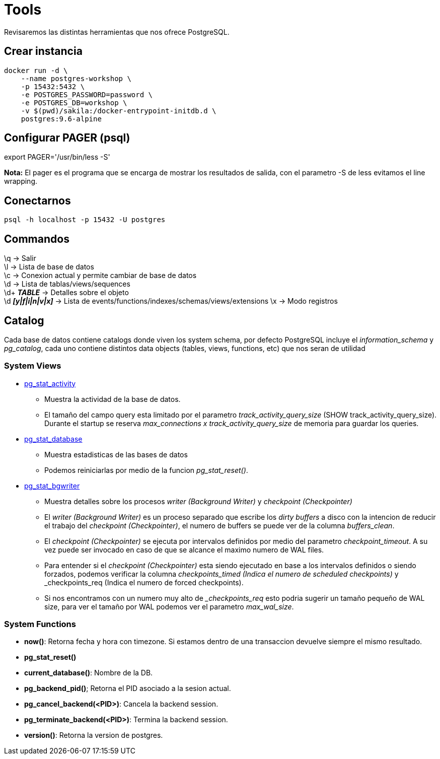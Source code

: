 = Tools

Revisaremos las distintas herramientas que nos ofrece PostgreSQL.

==  Crear instancia

```
docker run -d \
    --name postgres-workshop \
    -p 15432:5432 \
    -e POSTGRES_PASSWORD=password \
    -e POSTGRES_DB=workshop \
    -v $(pwd)/sakila:/docker-entrypoint-initdb.d \
    postgres:9.6-alpine
```

== Configurar PAGER (psql)

export PAGER='/usr/bin/less -S'

*Nota:* El pager es el programa que se encarga de mostrar los resultados de salida, con el parametro -S de less evitamos el line wrapping.

== Conectarnos

```
psql -h localhost -p 15432 -U postgres
```

== Commandos

\q -> Salir +
\l -> Lista de base de datos +
\c -> Conexion actual y permite cambiar de base de datos +
\d -> Lista de tablas/views/sequences +
\d+ *__TABLE__* -> Detalles sobre el objeto +
\d *__[y|f|i|n|v|x]__* -> Lista de events/functions/indexes/schemas/views/extensions
\x -> Modo registros

== Catalog

Cada base de datos contiene catalogs donde viven los system schema, por defecto PostgreSQL incluye el _information_schema_ y _pg_catalog_, cada uno contiene distintos data objects (tables, views, functions, etc) que nos seran de utilidad

=== System Views

* https://www.postgresql.org/docs/9.6/monitoring-stats.html#PG-STAT-ACTIVITY-VIEW[pg_stat_activity]
** Muestra la actividad de la base de datos. 
** El tamaño del campo query esta limitado por el parametro _track_activity_query_size_ (SHOW track_activity_query_size). Durante el startup se reserva _max_connections x track_activity_query_size_ de memoria para guardar los queries.
* https://www.postgresql.org/docs/9.6/monitoring-stats.html#PG-STAT-DATABASE-VIEW[pg_stat_database]
** Muestra estadisticas de las bases de datos
** Podemos reiniciarlas por medio de la funcion _pg_stat_reset()_.
* https://www.postgresql.org/docs/9.6/monitoring-stats.html#PG-STAT-BGWRITER-VIEW[pg_stat_bgwriter]
** Muestra detalles sobre los procesos _writer (Background Writer)_ y _checkpoint (Checkpointer)_
** El _writer (Background Writer)_ es un proceso separado que escribe los _dirty buffers_ a disco con la intencion de reducir el trabajo del _checkpoint (Checkpointer)_, el numero de buffers se puede ver de la columna _buffers_clean_.
** El _checkpoint (Checkpointer)_ se ejecuta por intervalos definidos por medio del parametro _checkpoint_timeout_. A su vez puede ser invocado en caso de que se alcance el maximo numero de WAL files.
** Para entender si el _checkpoint (Checkpointer)_ esta siendo ejecutado en base a los intervalos definidos o siendo forzados, podemos verificar la columna _checkpoints_timed (Indica el numero de scheduled checkpoints)_ y _checkpoints_req (Indica el numero de forced checkpoints).
** Si nos encontramos con un numero muy alto de __checkpoints_req_ esto podria sugerir un tamaño pequeño de WAL size, para ver el tamaño por WAL podemos ver el parametro _max_wal_size_.

=== System Functions

* *now()*: Retorna fecha y hora con timezone. Si estamos dentro de una transaccion devuelve siempre el mismo resultado.
* *pg_stat_reset()*
* *current_database()*: Nombre de la DB.
* *pg_backend_pid()*; Retorna el PID asociado a la sesion actual.
* *pg_cancel_backend(<PID>)*: Cancela la backend session.
* *pg_terminate_backend(<PID>)*: Termina la backend session.
* *version()*: Retorna la version de postgres.